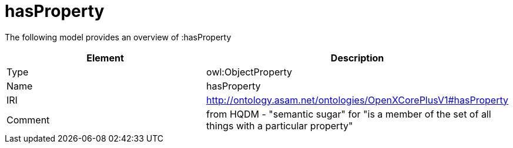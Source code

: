 // This file was created automatically by title Untitled No version .
// DO NOT EDIT!

= hasProperty

//Include information from owl files

The following model provides an overview of :hasProperty

|===
|Element |Description

|Type
|owl:ObjectProperty

|Name
|hasProperty

|IRI
|http://ontology.asam.net/ontologies/OpenXCorePlusV1#hasProperty

|Comment
|from HQDM - "semantic sugar" for "is a member of the set of all things with a particular property"

|===